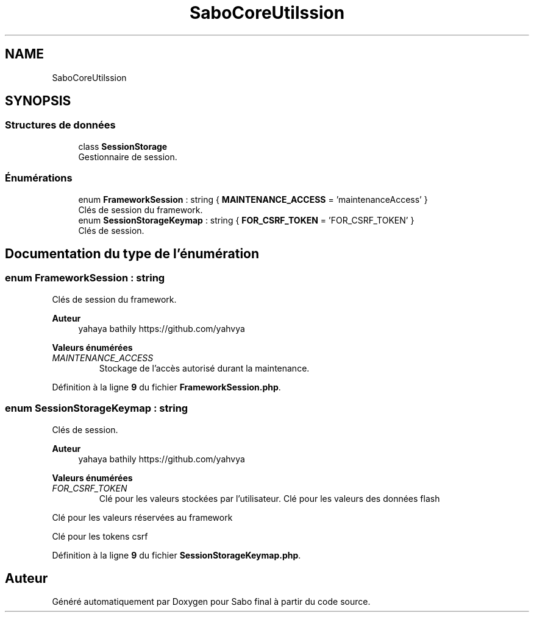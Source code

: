 .TH "SaboCore\Utils\Session" 3 "Mardi 23 Juillet 2024" "Version 1.1.1" "Sabo final" \" -*- nroff -*-
.ad l
.nh
.SH NAME
SaboCore\Utils\Session
.SH SYNOPSIS
.br
.PP
.SS "Structures de données"

.in +1c
.ti -1c
.RI "class \fBSessionStorage\fP"
.br
.RI "Gestionnaire de session\&. "
.in -1c
.SS "Énumérations"

.in +1c
.ti -1c
.RI "enum \fBFrameworkSession\fP : string { \fBMAINTENANCE_ACCESS\fP = 'maintenanceAccess' }"
.br
.RI "Clés de session du framework\&. "
.ti -1c
.RI "enum \fBSessionStorageKeymap\fP : string { \fBFOR_CSRF_TOKEN\fP = 'FOR_CSRF_TOKEN' }"
.br
.RI "Clés de session\&. "
.in -1c
.SH "Documentation du type de l'énumération"
.PP 
.SS "enum \fBFrameworkSession\fP : string"

.PP
Clés de session du framework\&. 
.PP
\fBAuteur\fP
.RS 4
yahaya bathily https://github.com/yahvya 
.RE
.PP

.PP
\fBValeurs énumérées\fP
.in +1c
.TP
\fB\fIMAINTENANCE_ACCESS \fP\fP
Stockage de l'accès autorisé durant la maintenance\&. 
.PP
Définition à la ligne \fB9\fP du fichier \fBFrameworkSession\&.php\fP\&.
.SS "enum \fBSessionStorageKeymap\fP : string"

.PP
Clés de session\&. 
.PP
\fBAuteur\fP
.RS 4
yahaya bathily https://github.com/yahvya 
.RE
.PP

.PP
\fBValeurs énumérées\fP
.in +1c
.TP
\fB\fIFOR_CSRF_TOKEN \fP\fP
Clé pour les valeurs stockées par l'utilisateur\&. Clé pour les valeurs des données flash
.PP
Clé pour les valeurs réservées au framework
.PP
Clé pour les tokens csrf 
.PP
Définition à la ligne \fB9\fP du fichier \fBSessionStorageKeymap\&.php\fP\&.
.SH "Auteur"
.PP 
Généré automatiquement par Doxygen pour Sabo final à partir du code source\&.
